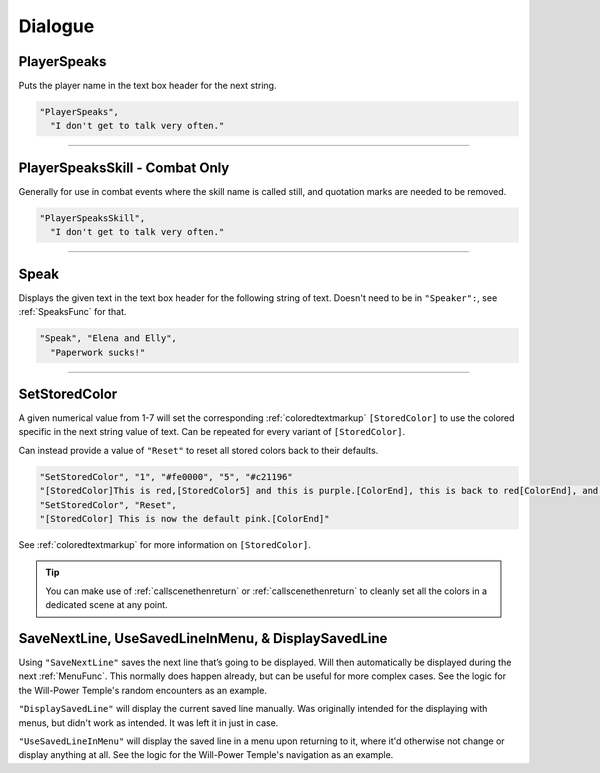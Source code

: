 **Dialogue**
=============

.. seealso:: 

  For :ref:`SpeakersCreation` specific functions, see the page :doc:`Speakers Specific </Doc/Reference/EventOnly/SpeakersSpecific>`.

**PlayerSpeaks**
-----------------

Puts the player name in the text box header for the next string.

.. code-block:: javascript

  "PlayerSpeaks",
    "I don't get to talk very often."

----

**PlayerSpeaksSkill - Combat Only**
------------------------------------

Generally for use in combat events where the skill name is called still, and quotation marks are needed to be removed.

.. code-block:: javascript

  "PlayerSpeaksSkill",
    "I don't get to talk very often."

----

.. _SpeakFunc:

**Speak**
----------

Displays the given text in the text box header for the following string of text. Doesn't need to be in ``"Speaker":``, see :ref:`SpeaksFunc` for that.

.. code-block:: javascript

  "Speak", "Elena and Elly",
    "Paperwork sucks!"

----

.. _SetStoredColor:

**SetStoredColor**
-------------------

A given numerical value from 1-7 will set the corresponding :ref:`coloredtextmarkup` ``[StoredColor]``
to use the colored specific in the next string value of text.
Can be repeated for every variant of ``[StoredColor]``.

Can instead provide a value of ``"Reset"`` to reset all stored colors back to their defaults.

.. code-block:: javascript

  "SetStoredColor", "1", "#fe0000", "5", "#c21196"
  "[StoredColor]This is red,[StoredColor5] and this is purple.[ColorEnd], this is back to red[ColorEnd], and this is back to normal."
  "SetStoredColor", "Reset",
  "[StoredColor] This is now the default pink.[ColorEnd]"

See :ref:`coloredtextmarkup` for more information on ``[StoredColor]``.

.. tip:: 

  You can make use of :ref:`callscenethenreturn` or :ref:`callscenethenreturn` to cleanly set all the colors in a dedicated scene at any point.

**SaveNextLine, UseSavedLineInMenu, & DisplaySavedLine**
----------------------------------------------------------

Using ``"SaveNextLine"`` saves the next line that’s going to be displayed. Will then automatically be displayed during the next :ref:`MenuFunc`.
This normally does happen already, but can be useful for more complex cases. See the logic for the Will-Power Temple's random encounters as an example.

``"DisplaySavedLine"`` will display the current saved line manually.
Was originally intended for the displaying with menus, but didn't work as intended. It was left it in just in case.

``"UseSavedLineInMenu"`` will display the saved line in a menu upon returning to it, where it'd otherwise not change or display anything at all.
See the logic for the Will-Power Temple's navigation as an example.
